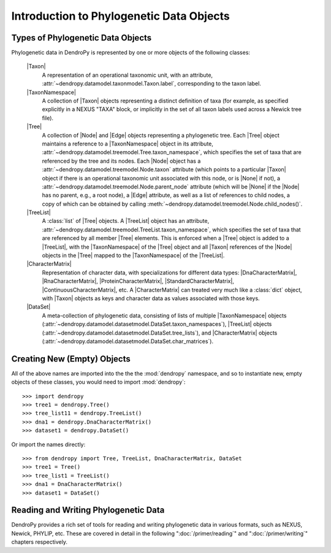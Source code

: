 *****************************************
Introduction to Phylogenetic Data Objects
*****************************************

Types of Phylogenetic Data Objects
==================================

Phylogenetic data in DendroPy is represented by one or more objects of the following classes:

    |Taxon|
        A representation of an operational taxonomic unit, with an attribute, :attr:`~dendropy.datamodel.taxonmodel.Taxon.label`, corresponding to the taxon label.

    |TaxonNamespace|
        A collection of |Taxon| objects representing a distinct definition of taxa (for example, as specified explicitly in a NEXUS "TAXA" block, or implicitly in the set of all taxon labels used across a Newick tree file).

    |Tree|
        A collection of |Node| and |Edge| objects representing a phylogenetic tree.
        Each |Tree| object maintains a reference to a |TaxonNamespace| object in its attribute, :attr:`~dendropy.datamodel.treemodel.Tree.taxon_namespace`, which specifies the set of taxa that are referenced by the tree and its nodes. Each |Node| object has a :attr:`~dendropy.datamodel.treemodel.Node.taxon` attribute (which points to a particular |Taxon| object if there is an operational taxonomic unit associated with this node, or is |None| if not), a :attr:`~dendropy.datamodel.treemodel.Node.parent_node` attribute (which will be |None| if the |Node| has no parent, e.g., a root node), a |Edge| attribute, as well as a list of references to child nodes, a copy of which can be obtained by calling :meth:`~dendropy.datamodel.treemodel.Node.child_nodes()`.

    |TreeList|
        A :class:`list` of |Tree| objects. A |TreeList| object has an attribute, :attr:`~dendropy.datamodel.treemodel.TreeList.taxon_namespace`, which specifies the set of taxa that are referenced by all member |Tree| elements. This is enforced when a |Tree| object is added to a |TreeList|, with the |TaxonNamespace| of the |Tree| object and all |Taxon| references of the |Node| objects in the |Tree| mapped to the |TaxonNamespace| of the |TreeList|.

    |CharacterMatrix|
        Representation of character data, with specializations for different data types: |DnaCharacterMatrix|, |RnaCharacterMatrix|, |ProteinCharacterMatrix|, |StandardCharacterMatrix|, |ContinuousCharacterMatrix|, etc. A |CharacterMatrix| can treated very much like a :class:`dict` object, with
        |Taxon| objects as keys and character data as values associated with those keys.

    |DataSet|
        A meta-collection of phylogenetic data, consisting of lists of multiple |TaxonNamespace| objects (:attr:`~dendropy.datamodel.datasetmodel.DataSet.taxon_namespaces`), |TreeList| objects (:attr:`~dendropy.datamodel.datasetmodel.DataSet.tree_lists`), and |CharacterMatrix| objects (:attr:`~dendropy.datamodel.datasetmodel.DataSet.char_matrices`).

Creating New (Empty) Objects
============================

All of the above names are imported into the the the :mod:`dendropy` namespace, and so to instantiate new, empty objects of these classes, you would need to import :mod:`dendropy`::

    >>> import dendropy
    >>> tree1 = dendropy.Tree()
    >>> tree_list11 = dendropy.TreeList()
    >>> dna1 = dendropy.DnaCharacterMatrix()
    >>> dataset1 = dendropy.DataSet()

Or import the names directly::

    >>> from dendropy import Tree, TreeList, DnaCharacterMatrix, DataSet
    >>> tree1 = Tree()
    >>> tree_list1 = TreeList()
    >>> dna1 = DnaCharacterMatrix()
    >>> dataset1 = DataSet()

Reading and Writing Phylogenetic Data
=====================================

DendroPy provides a rich set of tools for reading and writing phylogenetic data in various formats, such as NEXUS, Newick, PHYLIP, etc. These are covered in detail in the following ":doc:`/primer/reading`" and ":doc:`/primer/writing`" chapters respectively.



